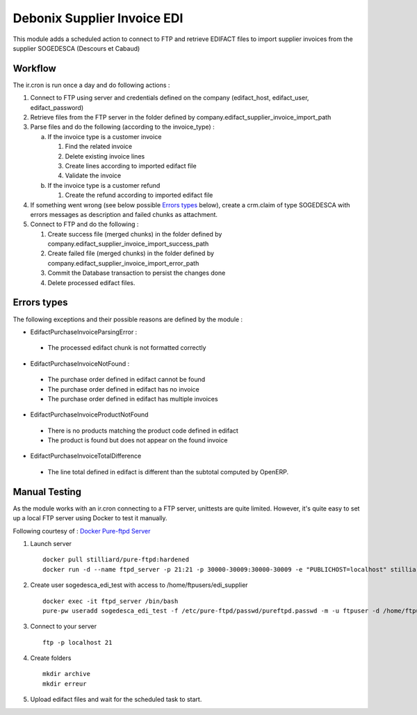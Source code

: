 ============================
Debonix Supplier Invoice EDI
============================

This module adds a scheduled action to connect to FTP and retrieve EDIFACT
files to import supplier invoices from the supplier SOGEDESCA
(Descours et Cabaud)

Workflow
========

The ir.cron is run once a day and do following actions :

1. Connect to FTP using server and credentials defined on the company (edifact_host, edifact_user, edifact_password)

2. Retrieve files from the FTP server in the folder defined by company.edifact_supplier_invoice_import_path

3. Parse files and do the following (according to the invoice_type) :

   a. If the invoice type is a customer invoice

      1. Find the related invoice
      2. Delete existing invoice lines
      3. Create lines according to imported edifact file
      4. Validate the invoice

   b. If the invoice type is a customer refund

      1. Create the refund according to imported edifact file

4. If something went wrong (see below possible `Errors types`_ below), create a crm.claim of type SOGEDESCA with errors messages as description and failed chunks as attachment.

5. Connect to FTP and do the following :

   1. Create success file (merged chunks) in the folder defined by company.edifact_supplier_invoice_import_success_path
   2. Create failed file (merged chunks) in the folder defined by company.edifact_supplier_invoice_import_error_path
   3. Commit the Database transaction to persist the changes done
   4. Delete processed edifact files.

Errors types
============

The following exceptions and their possible reasons are defined by the module :

- EdifactPurchaseInvoiceParsingError :

 - The processed edifact chunk is not formatted correctly

- EdifactPurchaseInvoiceNotFound :

 - The purchase order defined in edifact cannot be found
 - The purchase order defined in edifact has no invoice
 - The purchase order defined in edifact has multiple invoices

- EdifactPurchaseInvoiceProductNotFound

 - There is no products matching the product code defined in edifact
 - The product is found but does not appear on the found invoice

- EdifactPurchaseInvoiceTotalDifference

 - The line total defined in edifact is different than the subtotal computed by OpenERP.


Manual Testing
==============

As the module works with an ir.cron connecting to a FTP server, unittests are
quite limited. However, it's quite easy to set up a local FTP server using
Docker to test it manually.

Following courtesy of : `Docker Pure-ftpd Server <https://hub.docker.com/r/stilliard/pure-ftpd/>`_

1. Launch server ::

    docker pull stilliard/pure-ftpd:hardened
    docker run -d --name ftpd_server -p 21:21 -p 30000-30009:30000-30009 -e "PUBLICHOST=localhost" stilliard/pure-ftpd:hardened

2. Create user sogedesca_edi_test with access to /home/ftpusers/edi_supplier ::

    docker exec -it ftpd_server /bin/bash
    pure-pw useradd sogedesca_edi_test -f /etc/pure-ftpd/passwd/pureftpd.passwd -m -u ftpuser -d /home/ftpusers/edi_supplier

3. Connect to your server ::

    ftp -p localhost 21

4. Create folders ::

    mkdir archive
    mkdir erreur

5. Upload edifact files and wait for the scheduled task to start.
